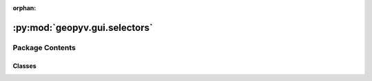 :orphan:

:py:mod:`geopyv.gui.selectors`
==============================

.. py:module:: geopyv.gui.selectors


Package Contents
----------------

Classes
~~~~~~~

.. autoapisummary::

   geopyv.gui.selectors.ImageSelector




.. py:class:: ImageSelector

   Graphical user interface to allow the user to select an image using the native file browser on the host OS.

   .. py:method:: get_path(message, directory)

      Method to get the path of the selected file.

      :param message: Message to display on the file browser window header.
      :type message: str
      :param directory: Directory to start from.
      :type directory: str

      :returns: **path** -- Path to selected image file.
      :rtype: str



